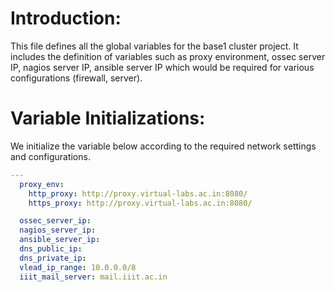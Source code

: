 #+PROPERTY: session *scratch*
#+PROPERTY: results output
#+PROPERTY: tangle roles/common_vars/vars/main.yml
#+PROPERTY: exports code

* Introduction:
This file defines all the global variables for the base1 cluster
project.  It includes the definition of variables such as proxy
environment, ossec server IP, nagios server IP, ansible server IP
which would be required for various configurations (firewall, server).


* Variable Initializations: 
We initialize the variable below according to the required network
settings and configurations.

#+BEGIN_SRC YAML :tangle roles/common_vars/vars/main.yml :eval no
---
  proxy_env:
    http_proxy: http://proxy.virtual-labs.ac.in:8080/
    https_proxy: http://proxy.virtual-labs.ac.in:8080/

  ossec_server_ip:
  nagios_server_ip:
  ansible_server_ip:
  dns_public_ip:
  dns_private_ip:
  vlead_ip_range: 10.0.0.0/8
  iiit_mail_server: mail.iiit.ac.in
#+END_SRC
